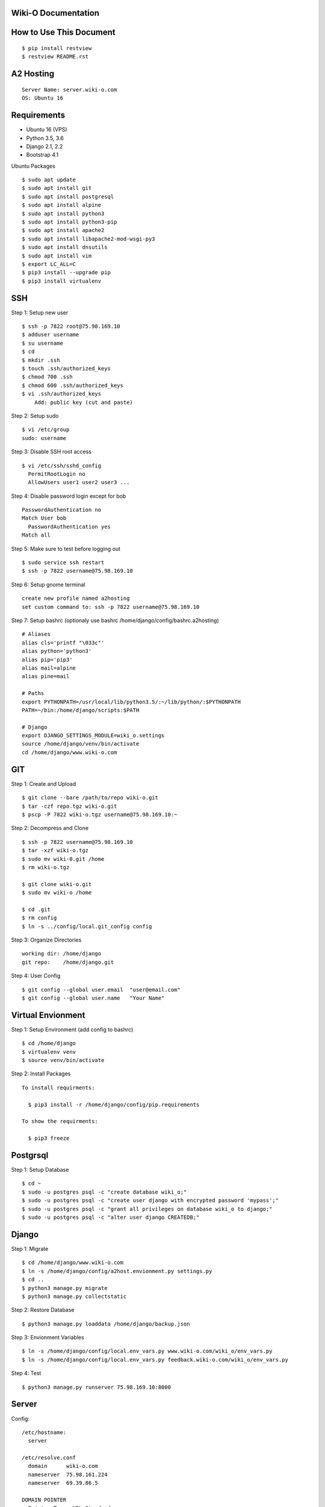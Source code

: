 Wiki-O Documentation
=======================================



How to Use This Document
=======================================

::

    $ pip install restview
    $ restview README.rst



A2 Hosting
============

::

    Server Name: server.wiki-o.com
    OS: Ubuntu 16



Requirements
============

- Ubuntu 16 (VPS)
- Python 3.5, 3.6
- Django 2.1, 2.2
- Bootstrap 4.1

Ubuntu Packages
::

    $ sudo apt update
    $ sudo apt install git
    $ sudo apt install postgresql
    $ sudo apt install alpine
    $ sudo apt install python3
    $ sudo apt install python3-pip
    $ sudo apt install apache2 
    $ sudo apt install libapache2-mod-wsgi-py3
    $ sudo apt install dnsutils
    $ sudo apt install vim
    $ export LC_ALL=C
    $ pip3 install --upgrade pip
    $ pip3 install virtualenv


SSH
============

Step 1: Setup new user
::

    $ ssh -p 7822 root@75.98.169.10
    $ adduser username
    $ su username
    $ cd
    $ mkdir .ssh
    $ touch .ssh/authorized_keys
    $ chmod 700 .ssh
    $ chmod 600 .ssh/authorized_keys
    $ vi .ssh/authorized_keys
        Add: public key (cut and paste)

Step 2: Setup sudo
::

    $ vi /etc/group
    sudo: username

Step 3: Disable SSH root access
::

    $ vi /etc/ssh/sshd_config
      PermitRootLogin no
      AllowUsers user1 user2 user3 ...

Step 4: Disable password login except for bob
::

    PasswordAuthentication no
    Match User bob
      PasswordAuthentication yes
    Match all
    
Step 5: Make sure to test before logging out
::

    $ sudo service ssh restart
    $ ssh -p 7822 username@75.98.169.10

Step 6: Setup gnome terminal
::

    create new profile named a2hosting
    set custom command to: ssh -p 7822 username@75.98.169.10
 
Step 7: Setup bashrc (optionaly use bashrc /home/django/config/bashrc.a2hosting)
::

     # Aliases
     alias cls='printf "\033c"'
     alias python='python3'
     alias pip='pip3'
     alias mail=alpine
     alias pine=mail
     
     # Paths
     export PYTHONPATH=/usr/local/lib/python3.5/:~/lib/python/:$PYTHONPATH
     PATH=~/bin:/home/django/scripts:$PATH
     
     # Django
     export DJANGO_SETTINGS_MODULE=wiki_o.settings
     source /home/django/venv/bin/activate
     cd /home/django/www.wiki-o.com


GIT
============

Step 1: Create and Upload
::

    $ git clone --bare /path/to/repo wiki-o.git
    $ tar -czf repo.tgz wiki-o.git
    $ pscp -P 7822 wiki-o.tgz username@75.98.169.10:~

Step 2: Decompress and Clone
::

    $ ssh -p 7822 username@75.98.169.10
    $ tar -xzf wiki-o.tgz
    $ sudo mv wiki-0.git /home
    $ rm wiki-o.tgz

    $ git clone wiki-o.git
    $ sudo mv wiki-o /home

    $ cd .git
    $ rm config
    $ ln -s ../config/local.git_config config

    

Step 3: Organize Directories
::

    working dir: /home/django
    git repo:    /home/django.git

Step 4: User Config
::

    $ git config --global user.email  "user@email.com"
    $ git config --global user.name   "Your Name"



Virtual Envionment
==================

Step 1: Setup Environment (add config to bashrc)
::

    $ cd /home/django
    $ virtualenv venv
    $ source venv/bin/activate

Step 2: Install Packages
::

  To install requirments:

    $ pip3 install -r /home/django/config/pip.requirements

  To show the requirments:

    $ pip3 freeze


Postgrsql
============

Step 1: Setup Database
::

    $ cd ~
    $ sudo -u postgres psql -c "create database wiki_o;"
    $ sudo -u postgres psql -c "create user django with encrypted password 'mypass';"
    $ sudo -u postgres psql -c "grant all privileges on database wiki_o to django;"
    $ sudo -u postgres psql -c "alter user django CREATEDB;"



Django
============

Step 1: Migrate
::

    $ cd /home/django/www.wiki-o.com
    $ ln -s /home/django/config/a2host.envionment.py settings.py
    $ cd ..
    $ python3 manage.py migrate
    $ python3 manage.py collectstatic

Step 2: Restore Database
::

    $ python3 manage.py loaddata /home/django/backup.json

Step 3: Envionment Variables
::
    
    $ ln -s /home/django/config/local.env_vars.py www.wiki-o.com/wiki_o/env_vars.py
    $ ln -s /home/django/config/local.env_vars.py feedback.wiki-o.com/wiki_o/env_vars.py

Step 4: Test
::

    $ python3 manage.py runserver 75.98.169.10:8000



Server
============

Config:
::

    /etc/hostname:
      server

    /etc/resolve.conf
      domain      wiki-o.com
      nameserver  75.98.161.224
      nameserver  69.39.86.5

    DOMAIN POINTER
      Pointer Type  URL Standard
      Directory     75.98.169.10

    DNS RECORDS
    A     @         75.98.169.10
    A     *         75.98.169.10
    A     mx        75.98.169.10
    A     ftp       75.98.169.10
    A     pop       75.98.169.10
    A     imap      75.98.169.10
    A     smtp      75.98.169.10
    A     webmail   75.98.169.10
    A     email     75.98.169.10
    A     mail      75.98.169.10
    MX    @         mail.wiki-o.com  Priority: 30
    MX    *         mail.wiki-o.com  Priority: 30
    NS    @         ns1.domain.com
    NS    @         ns2.domain.com
    SOA   @         ns1.domain.com. dnsadmin.domain.com. 2018111907 10800 3600 604800 3600
    TXT   @         v=spf1 ip4:75.98.169.10/18 ?all



Apache
============

Step 1: Configure
::

    $ cd /etc/apache2/sites-available
    $ sudo ln -s /home/django/config/a2host.apache2.conf wiki-o.conf
    $ cd /etc/apache2/sites-enabled
    $ sudo rm *
    $ sudo ln -s ../sites-available/wiki-o.conf .
    $ cd /etc/apache2/mods-enabled
    $ vi wsgi.conf
        Add the following to the end of the file but before </IfModule>: 
        WSGIPythonHome /home/django/venv

Step 2: Test
::

    $ sudo apache2ctl configtest

Step 3: Launch
::

    $ sudo systemctl restart apache2


Postfix
============

Step 1: Network
::

    /etc/mailname
      wiki-o.com
       
    /etc/aliases
      postmaster:           username@wiki-o.com
      root:                 username@wiki-o.com  
    $ sudo newaliases

Step 2: Mail Serversudo systemctl restart apache2
::

    $ cd /etc/postfix
    $ sudo mv main.cf main.cf_old
    $ sudo ln -s /home/django/config/a2host.postfix.main.cf main.cf
    
    /etc/postfix/virtual
      accounts@wiki-o.com   username@wiki-o.com
      contact@wiki-o.com    username@wiki-o.com
      admin@wiki-o.com      username@wiki-o.com   
    $ sudo postmap virtual

Step 3: SSL (https://e-rave.nl/create-a-self-signed-ssl-key-for-postfix)
::  

    $ sudo tar --same-owner -xpzf certificates.tgz
    $ sudo cp -a certificates/private/* /etc/ssl/private
    $ sudo cp -a certificates/ssl/certs/* /etc/ssl/certs
    $ sudo rm certificates -rf
    $ sudo rm certificates.tgz

Step 4: Test
::

    $ sudo service postfix reload
    $ alpine



Crontab
============

::

    0 0 * * * /home/django/scripts/daily_maintence.sh

    

